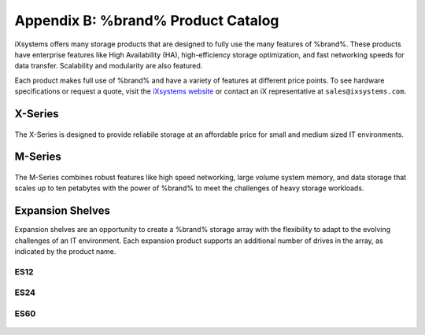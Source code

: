 .. _Product Catalog:

Appendix B: %brand% Product Catalog
=============================================

iXsystems offers many storage products that are designed to fully use
the many features of %brand%. These products have enterprise features
like High Availability (HA), high-efficiency storage optimization, and
fast networking speeds for data transfer. Scalability and modularity are
also featured.

Each product makes full use of %brand% and have a variety of features at
different price points. To see hardware specifications or request a
quote, visit the
`iXsystems website <https://www.iXsystems.com/truenas>`__ or contact an
iX representative at :literal:`sales@ixsystems.com`.


X-Series
--------

.. figure:: images/truenas/x-series.png


The X-Series is designed to provide reliabile storage at an affordable
price for small and medium sized IT environments.


M-Series
--------

.. figure:: images/truenas/m40.png

The M-Series combines robust features like high speed networking,
large volume system memory, and data storage that scales up to ten
petabytes with the power of %brand% to meet the challenges of heavy
storage workloads.


Expansion Shelves
-----------------

Expansion shelves are an opportunity to create a %brand% storage array
with the flexibility to adapt to the evolving challenges of an IT
environment. Each expansion product supports an additional number of
drives in the array, as indicated by the product name.

ES12
~~~~

.. figure:: images/truenas/es12.png


ES24
~~~~

.. figure:: images/truenas/es24.png


ES60
~~~~

.. figure:: images/truenas/es60.png
